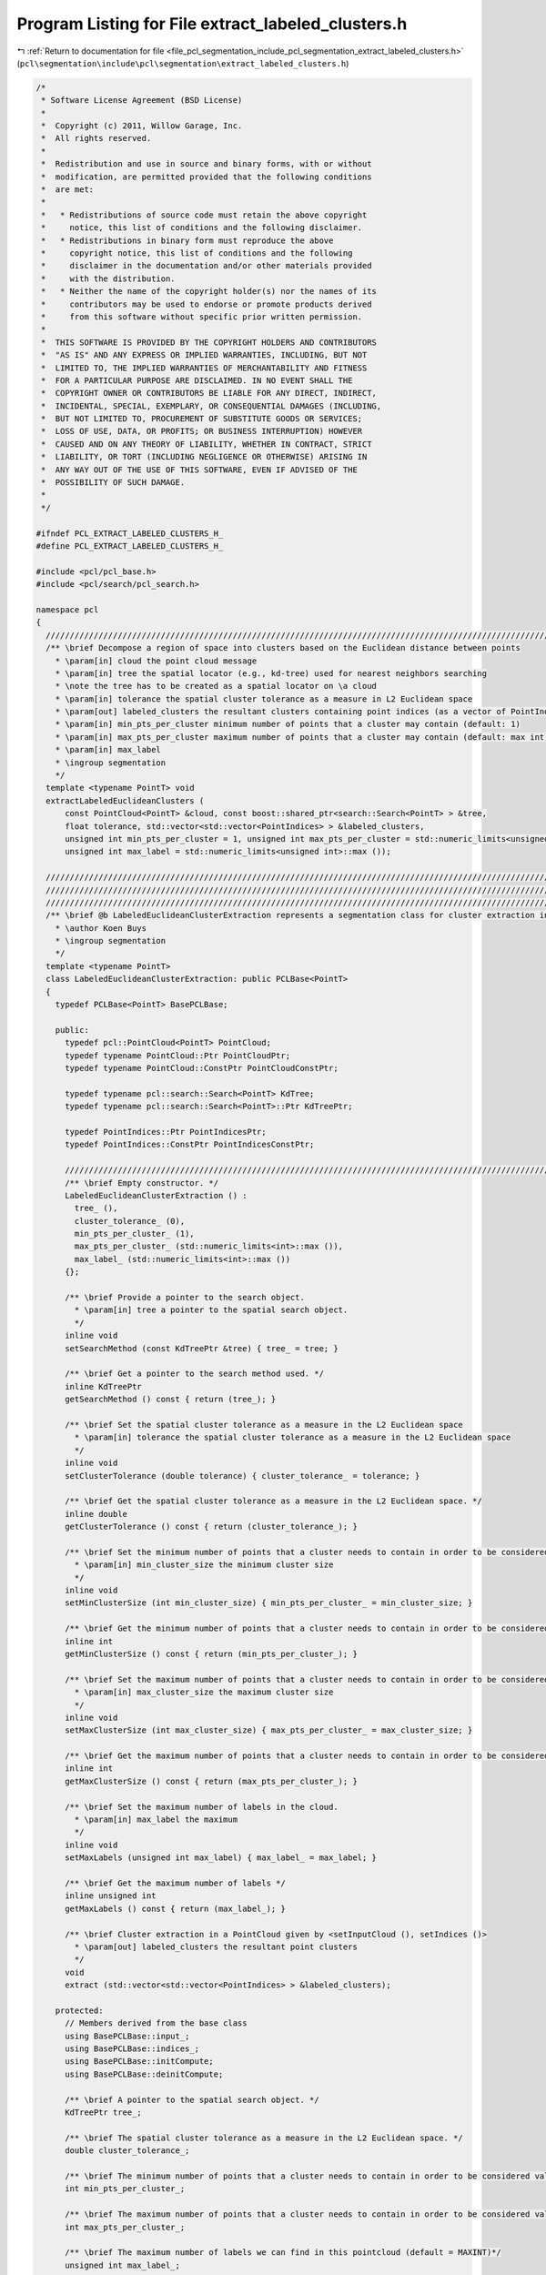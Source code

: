 
.. _program_listing_file_pcl_segmentation_include_pcl_segmentation_extract_labeled_clusters.h:

Program Listing for File extract_labeled_clusters.h
===================================================

|exhale_lsh| :ref:`Return to documentation for file <file_pcl_segmentation_include_pcl_segmentation_extract_labeled_clusters.h>` (``pcl\segmentation\include\pcl\segmentation\extract_labeled_clusters.h``)

.. |exhale_lsh| unicode:: U+021B0 .. UPWARDS ARROW WITH TIP LEFTWARDS

.. code-block:: cpp

   /*
    * Software License Agreement (BSD License)
    *
    *  Copyright (c) 2011, Willow Garage, Inc.
    *  All rights reserved.
    *
    *  Redistribution and use in source and binary forms, with or without
    *  modification, are permitted provided that the following conditions
    *  are met:
    *
    *   * Redistributions of source code must retain the above copyright
    *     notice, this list of conditions and the following disclaimer.
    *   * Redistributions in binary form must reproduce the above
    *     copyright notice, this list of conditions and the following
    *     disclaimer in the documentation and/or other materials provided
    *     with the distribution.
    *   * Neither the name of the copyright holder(s) nor the names of its
    *     contributors may be used to endorse or promote products derived
    *     from this software without specific prior written permission.
    *
    *  THIS SOFTWARE IS PROVIDED BY THE COPYRIGHT HOLDERS AND CONTRIBUTORS
    *  "AS IS" AND ANY EXPRESS OR IMPLIED WARRANTIES, INCLUDING, BUT NOT
    *  LIMITED TO, THE IMPLIED WARRANTIES OF MERCHANTABILITY AND FITNESS
    *  FOR A PARTICULAR PURPOSE ARE DISCLAIMED. IN NO EVENT SHALL THE
    *  COPYRIGHT OWNER OR CONTRIBUTORS BE LIABLE FOR ANY DIRECT, INDIRECT,
    *  INCIDENTAL, SPECIAL, EXEMPLARY, OR CONSEQUENTIAL DAMAGES (INCLUDING,
    *  BUT NOT LIMITED TO, PROCUREMENT OF SUBSTITUTE GOODS OR SERVICES;
    *  LOSS OF USE, DATA, OR PROFITS; OR BUSINESS INTERRUPTION) HOWEVER
    *  CAUSED AND ON ANY THEORY OF LIABILITY, WHETHER IN CONTRACT, STRICT
    *  LIABILITY, OR TORT (INCLUDING NEGLIGENCE OR OTHERWISE) ARISING IN
    *  ANY WAY OUT OF THE USE OF THIS SOFTWARE, EVEN IF ADVISED OF THE
    *  POSSIBILITY OF SUCH DAMAGE.
    *
    */
   
   #ifndef PCL_EXTRACT_LABELED_CLUSTERS_H_
   #define PCL_EXTRACT_LABELED_CLUSTERS_H_
   
   #include <pcl/pcl_base.h>
   #include <pcl/search/pcl_search.h>
   
   namespace pcl
   {
     //////////////////////////////////////////////////////////////////////////////////////////////////////////////////
     /** \brief Decompose a region of space into clusters based on the Euclidean distance between points
       * \param[in] cloud the point cloud message
       * \param[in] tree the spatial locator (e.g., kd-tree) used for nearest neighbors searching
       * \note the tree has to be created as a spatial locator on \a cloud
       * \param[in] tolerance the spatial cluster tolerance as a measure in L2 Euclidean space
       * \param[out] labeled_clusters the resultant clusters containing point indices (as a vector of PointIndices)
       * \param[in] min_pts_per_cluster minimum number of points that a cluster may contain (default: 1)
       * \param[in] max_pts_per_cluster maximum number of points that a cluster may contain (default: max int)
       * \param[in] max_label
       * \ingroup segmentation
       */
     template <typename PointT> void 
     extractLabeledEuclideanClusters (
         const PointCloud<PointT> &cloud, const boost::shared_ptr<search::Search<PointT> > &tree, 
         float tolerance, std::vector<std::vector<PointIndices> > &labeled_clusters, 
         unsigned int min_pts_per_cluster = 1, unsigned int max_pts_per_cluster = std::numeric_limits<unsigned int>::max (), 
         unsigned int max_label = std::numeric_limits<unsigned int>::max ());
   
     //////////////////////////////////////////////////////////////////////////////////////////////////////////////////////
     //////////////////////////////////////////////////////////////////////////////////////////////////////////////////////
     //////////////////////////////////////////////////////////////////////////////////////////////////////////////////////
     /** \brief @b LabeledEuclideanClusterExtraction represents a segmentation class for cluster extraction in an Euclidean sense, with label info.
       * \author Koen Buys
       * \ingroup segmentation
       */
     template <typename PointT>
     class LabeledEuclideanClusterExtraction: public PCLBase<PointT>
     {
       typedef PCLBase<PointT> BasePCLBase;
   
       public:
         typedef pcl::PointCloud<PointT> PointCloud;
         typedef typename PointCloud::Ptr PointCloudPtr;
         typedef typename PointCloud::ConstPtr PointCloudConstPtr;
   
         typedef typename pcl::search::Search<PointT> KdTree;
         typedef typename pcl::search::Search<PointT>::Ptr KdTreePtr;
   
         typedef PointIndices::Ptr PointIndicesPtr;
         typedef PointIndices::ConstPtr PointIndicesConstPtr;
   
         //////////////////////////////////////////////////////////////////////////////////////////////////////////////////
         /** \brief Empty constructor. */
         LabeledEuclideanClusterExtraction () : 
           tree_ (), 
           cluster_tolerance_ (0),
           min_pts_per_cluster_ (1), 
           max_pts_per_cluster_ (std::numeric_limits<int>::max ()),
           max_label_ (std::numeric_limits<int>::max ())
         {};
   
         /** \brief Provide a pointer to the search object.
           * \param[in] tree a pointer to the spatial search object.
           */
         inline void 
         setSearchMethod (const KdTreePtr &tree) { tree_ = tree; }
   
         /** \brief Get a pointer to the search method used. */
         inline KdTreePtr 
         getSearchMethod () const { return (tree_); }
   
         /** \brief Set the spatial cluster tolerance as a measure in the L2 Euclidean space
           * \param[in] tolerance the spatial cluster tolerance as a measure in the L2 Euclidean space
           */
         inline void 
         setClusterTolerance (double tolerance) { cluster_tolerance_ = tolerance; }
   
         /** \brief Get the spatial cluster tolerance as a measure in the L2 Euclidean space. */
         inline double 
         getClusterTolerance () const { return (cluster_tolerance_); }
   
         /** \brief Set the minimum number of points that a cluster needs to contain in order to be considered valid.
           * \param[in] min_cluster_size the minimum cluster size
           */
         inline void 
         setMinClusterSize (int min_cluster_size) { min_pts_per_cluster_ = min_cluster_size; }
   
         /** \brief Get the minimum number of points that a cluster needs to contain in order to be considered valid. */
         inline int 
         getMinClusterSize () const { return (min_pts_per_cluster_); }
   
         /** \brief Set the maximum number of points that a cluster needs to contain in order to be considered valid.
           * \param[in] max_cluster_size the maximum cluster size
           */
         inline void 
         setMaxClusterSize (int max_cluster_size) { max_pts_per_cluster_ = max_cluster_size; }
   
         /** \brief Get the maximum number of points that a cluster needs to contain in order to be considered valid. */
         inline int 
         getMaxClusterSize () const { return (max_pts_per_cluster_); }
   
         /** \brief Set the maximum number of labels in the cloud.
           * \param[in] max_label the maximum
           */
         inline void 
         setMaxLabels (unsigned int max_label) { max_label_ = max_label; }
   
         /** \brief Get the maximum number of labels */
         inline unsigned int 
         getMaxLabels () const { return (max_label_); }
   
         /** \brief Cluster extraction in a PointCloud given by <setInputCloud (), setIndices ()>
           * \param[out] labeled_clusters the resultant point clusters
           */
         void 
         extract (std::vector<std::vector<PointIndices> > &labeled_clusters);
   
       protected:
         // Members derived from the base class
         using BasePCLBase::input_;
         using BasePCLBase::indices_;
         using BasePCLBase::initCompute;
         using BasePCLBase::deinitCompute;
   
         /** \brief A pointer to the spatial search object. */
         KdTreePtr tree_;
   
         /** \brief The spatial cluster tolerance as a measure in the L2 Euclidean space. */
         double cluster_tolerance_;
   
         /** \brief The minimum number of points that a cluster needs to contain in order to be considered valid (default = 1). */
         int min_pts_per_cluster_;
   
         /** \brief The maximum number of points that a cluster needs to contain in order to be considered valid (default = MAXINT). */
         int max_pts_per_cluster_;
   
         /** \brief The maximum number of labels we can find in this pointcloud (default = MAXINT)*/
         unsigned int max_label_;
   
         /** \brief Class getName method. */
         virtual std::string getClassName () const { return ("LabeledEuclideanClusterExtraction"); }
   
     };
   
     /** \brief Sort clusters method (for std::sort). 
       * \ingroup segmentation
       */
     inline bool 
       compareLabeledPointClusters (const pcl::PointIndices &a, const pcl::PointIndices &b)
     {
       return (a.indices.size () < b.indices.size ());
     }
   }
   
   #ifdef PCL_NO_PRECOMPILE
   #include <pcl/segmentation/impl/extract_labeled_clusters.hpp>
   #endif
   
   #endif  //#ifndef PCL_EXTRACT_LABELED_CLUSTERS_H_
